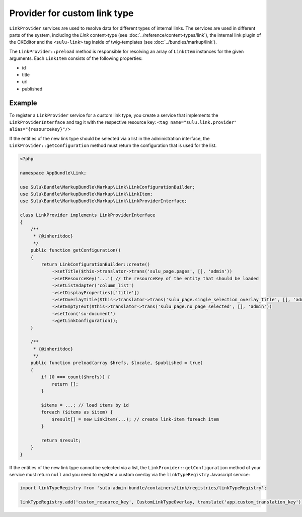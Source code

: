 Provider for custom link type
=============================

``LinkProvider`` services are used to resolve data for different types of internal links.
The services are used in different parts of the system, including the `Link` content-type
(see :doc:`../reference/content-types/link`), the internal link plugin of the CKEditor and
the ``<sulu-link>`` tag inside of twig-templates (see :doc:`../bundles/markup/link`).

The ``LinkProvider::preload`` method is responsible for resolving an array of ``LinkItem``
instances for the given arguments. Each ``LinkItem`` consists of the following properties:

* id
* title
* url
* published

Example
-------

To register a ``LinkProvider`` service for a custom link type, you create a service that
implements the ``LinkProviderInterface`` and tag it with the respective resource key:
``<tag name="sulu.link.provider" alias="{resourceKey}"/>``

If the entities of the new link type should be selected via a list in the administration interface,
the ``LinkProvider::getConfiguration`` method must return the configuration that is used for
the list.

.. code-block:: php

    <?php

    namespace AppBundle\Link;

    use Sulu\Bundle\MarkupBundle\Markup\Link\LinkConfigurationBuilder;
    use Sulu\Bundle\MarkupBundle\Markup\Link\LinkItem;
    use Sulu\Bundle\MarkupBundle\Markup\Link\LinkProviderInterface;

    class LinkProvider implements LinkProviderInterface
    {
        /**
         * {@inheritdoc}
         */
        public function getConfiguration()
        {
            return LinkConfigurationBuilder::create()
                ->setTitle($this->translator->trans('sulu_page.pages', [], 'admin'))
                ->setResourceKey('...') // the resourceKey of the entity that should be loaded
                ->setListAdapter('column_list')
                ->setDisplayProperties(['title'])
                ->setOverlayTitle($this->translator->trans('sulu_page.single_selection_overlay_title', [], 'admin'))
                ->setEmptyText($this->translator->trans('sulu_page.no_page_selected', [], 'admin'))
                ->setIcon('su-document')
                ->getLinkConfiguration();
        }

        /**
         * {@inheritdoc}
         */
        public function preload(array $hrefs, $locale, $published = true)
        {
            if (0 === count($hrefs)) {
                return [];
            }

            $items = ...; // load items by id
            foreach ($items as $item) {
                $result[] = new LinkItem(...); // create link-item foreach item
            }

            return $result;
        }
    }

If the entities of the new link type cannot be selected via a list, the ``LinkProvider::getConfiguration``
method of your service must return ``null`` and you need to register a custom overlay via
the ``linkTypeRegistry`` Javascript service:

.. code-block:: javascript

    import linkTypeRegistry from 'sulu-admin-bundle/containers/Link/registries/linkTypeRegistry';

    linkTypeRegistry.add('custom_resource_key', CustomLinkTypeOverlay, translate('app.custom_translation_key'));
